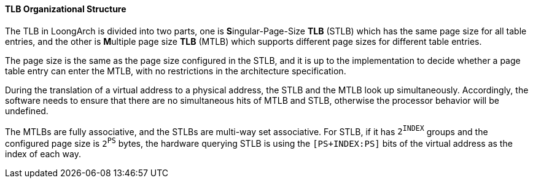 [[tlb-organizational-structure]]
==== TLB Organizational Structure

The TLB in LoongArch is divided into two parts, one is **S**ingular-Page-Size *TLB* (STLB) which has the same page size for all table entries, and the other is **M**ultiple page size *TLB* (MTLB) which supports different page sizes for different table entries.

The page size is the same as the page size configured in the STLB, and it is up to the implementation to decide whether a page table entry can enter the MTLB, with no restrictions in the architecture specification.

During the translation of a virtual address to a physical address, the STLB and the MTLB look up simultaneously.
Accordingly, the software needs to ensure that there are no simultaneous hits of MTLB and STLB, otherwise the processor behavior will be undefined.

The MTLBs are fully associative, and the STLBs are multi-way set associative.
For STLB, if it has `2^INDEX^` groups and the configured page size is `2^PS^` bytes, the hardware querying STLB is using the `[PS+INDEX:PS]` bits of the virtual address as the index of each way.
